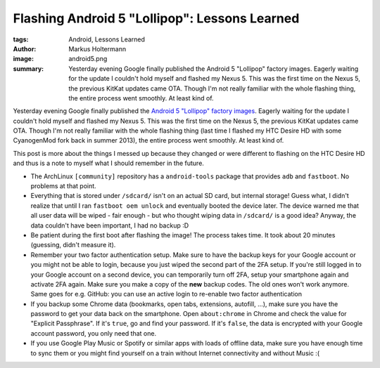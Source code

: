 ==============================================
Flashing Android 5 "Lollipop": Lessons Learned
==============================================

:tags: Android, Lessons Learned
:author: Markus Holtermann
:image: android5.png
:summary: Yesterday evening Google finally published the Android 5 "Lollipop"
   factory images. Eagerly waiting for the update I couldn't hold myself and
   flashed my Nexus 5. This was the first time on the Nexus 5, the previous
   KitKat updates came OTA. Though I'm not really familiar with the whole
   flashing thing, the entire process went smoothly. At least kind of.


Yesterday evening Google finally published the `Android 5 "Lollipop" factory
images`_. Eagerly waiting for the update I couldn't hold myself and flashed my
Nexus 5. This was the first time on the Nexus 5, the previous KitKat updates
came OTA. Though I'm not really familiar with the whole flashing thing (last
time I flashed my HTC Desire HD with some CyanogenMod fork back in summer
2013), the entire process went smoothly. At least kind of.

.. gallery::
   :small: 2

   .. image:: android-5-lollipop1.png
      :alt: Android 5 "Lollipop"

   .. image:: android-5-lollipop2.png
      :alt: Android 5 "Lollipop"

This post is more about the things I messed up because they changed or were
different to flashing on the HTC Desire HD and thus is a note to myself what I
should remember in the future.

* The ArchLinux ``[community]`` repository has a ``android-tools`` package that
  provides ``adb`` and ``fastboot``. No problems at that point.

* Everything that is stored under ``/sdcard/`` isn't on an actual SD card, but
  internal storage! Guess what, I didn't realize that until I ran ``fastboot
  oem unlock`` and eventually booted the device later. The device warned me
  that all user data will be wiped - fair enough - but who thought wiping data
  in ``/sdcard/`` is a good idea? Anyway, the data couldn't have been
  important, I had no backup :D

* Be patient during the first boot after flashing the image! The process takes
  time. It took about 20 minutes (guessing, didn't measure it).

* Remember your two factor authentication setup. Make sure to have the backup
  keys for your Google account or you might not be able to login, because you
  just wiped the second part of the 2FA setup. If you're still logged in to
  your Google account on a second device, you can temporarily turn off 2FA,
  setup your smartphone again and activate 2FA again. Make sure you make a copy
  of the **new** backup codes. The old ones won't work anymore. Same goes for
  e.g. GitHub: you can use an active login to re-enable two factor
  authentication

* If you backup some Chrome data (bookmarks, open tabs, extensions, autofill,
  ...), make sure you have the password to get your data back on the
  smartphone. Open ``about:chrome`` in Chrome and check the value for "Explicit
  Passphrase". If it's ``true``, go and find your password. If it's ``false``,
  the data is encrypted with your  Google account password, you only need that
  one.

* If you use Google Play Music or Spotify or similar apps with loads of offline
  data, make sure you have enough time to sync them or you might find yourself
  on a train without Internet connectivity and without Music :(

.. _Android 5 "Lollipop" factory images:
   https://developers.google.com/android/nexus/images

